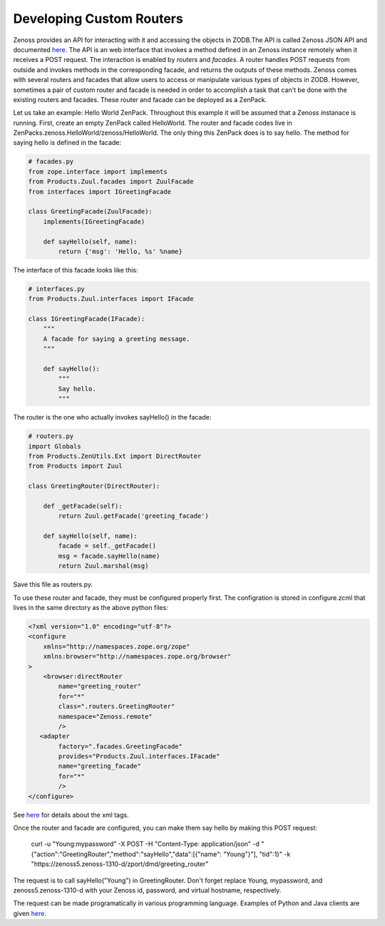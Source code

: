 ===============================================================
Developing Custom Routers
===============================================================

Zenoss provides an API for interacting with it and accessing the objects in ZODB.The API is called Zenoss JSON API and documented `here <http://www.zenoss.com/resources/documentation>`__. The API is an web interface that invokes a method defined in an Zenoss instance remotely when it receives a POST request. The interaction is enabled by *routers* and *facades*. A router handles POST requests from outside and invokes methods in the corresponding facade, and returns the outputs of these methods. Zenoss comes with several routers and facades that allow users to access or manipulate various types of objects in ZODB. However, sometimes a pair of custom router and facade is needed in order to accomplish a task that can't be done with the existing routers and facades. These router and facade can be deployed as a ZenPack.

Let us take an example: Hello World ZenPack. Throughout this example it will be assumed that a Zenoss instanace is running. First, create an empty ZenPack called HelloWorld. The router and facade codes live in ZenPacks.zenoss.HelloWorld/zenoss/HelloWorld. The only thing this ZenPack does is to say hello. The method for saying hello is defined in the facade:

.. code-block:: python

    # facades.py
    from zope.interface import implements
    from Products.Zuul.facades import ZuulFacade
    from interfaces import IGreetingFacade

    class GreetingFacade(ZuulFacade):
        implements(IGreetingFacade)

        def sayHello(self, name):
            return {'msg': 'Hello, %s' %name}

The interface of this facade looks like this:

.. code-block:: python

    # interfaces.py
    from Products.Zuul.interfaces import IFacade

    class IGreetingFacade(IFacade):
        """
        A facade for saying a greeting message.
        """

        def sayHello():
            """
            Say hello.
            """

The router is the one who actually invokes sayHello() in the facade:

.. code-block:: python

    # routers.py
    import Globals
    from Products.ZenUtils.Ext import DirectRouter
    from Products import Zuul

    class GreetingRouter(DirectRouter):

        def _getFacade(self):
            return Zuul.getFacade('greeting_facade')

        def sayHello(self, name):
            facade = self._getFacade()
            msg = facade.sayHello(name)
            return Zuul.marshal(msg)

Save this file as routers.py.

To use these router and facade, they must be configured properly first. The configration is stored in configure.zcml that lives in the same directory as the above python files:

.. code-block:: xml

    <?xml version="1.0" encoding="utf-8"?>
    <configure
        xmlns="http://namespaces.zope.org/zope"
        xmlns:browser="http://namespaces.zope.org/browser"
    >
        <browser:directRouter
            name="greeting_router"
            for="*"
            class=".routers.GreetingRouter"
            namespace="Zenoss.remote"
            />
       <adapter
            factory=".facades.GreetingFacade"
            provides="Products.Zuul.interfaces.IFacade"
            name="greeting_facade"
            for="*"
            />
    </configure>

See `here <http://muthukadan.net/docs/zca.html>`__ for details about the xml tags.

Once the router and facade are configured, you can make them say hello by making this POST request:

    curl -u "Young:mypassword" -X POST -H "Content-Type: application/json" -d "{\"action\":\"GreetingRouter\",\"method\":\"sayHello\",\"data\":[{\"name\": \"Young\"}"], \"tid\":1}" -k "https://zenoss5.zenoss-1310-d/zport/dmd/greeting_router"

The request is to call sayHello("Young") in GreetingRouter. Don't forget replace Young, mypassword, and zenoss5.zenoss-1310-d with your Zenoss id, password, and virtual hostname, respectively.

The request can be made programatically in various programming language. Examples of Python and Java clients are given `here <http://community.zenoss.org/community/documentation/official_documentation/api>`_.

